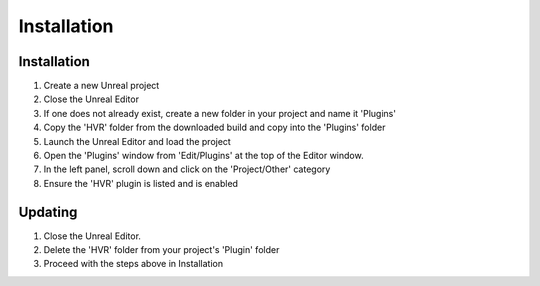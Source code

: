 ============================================================
Installation
============================================================

Installation
------------

1. Create a new Unreal project
2. Close the Unreal Editor
3. If one does not already exist, create a new folder in your project and name it 'Plugins'
4. Copy the 'HVR' folder from the downloaded build and copy into the 'Plugins' folder
5. Launch the Unreal Editor and load the project
6. Open the 'Plugins' window from 'Edit/Plugins' at the top of the Editor window.
7. In the left panel, scroll down and click on the 'Project/Other' category
8. Ensure the 'HVR' plugin is listed and is enabled

Updating
--------

1. Close the Unreal Editor.
2. Delete the 'HVR' folder from your project's 'Plugin' folder
3. Proceed with the steps above in Installation
